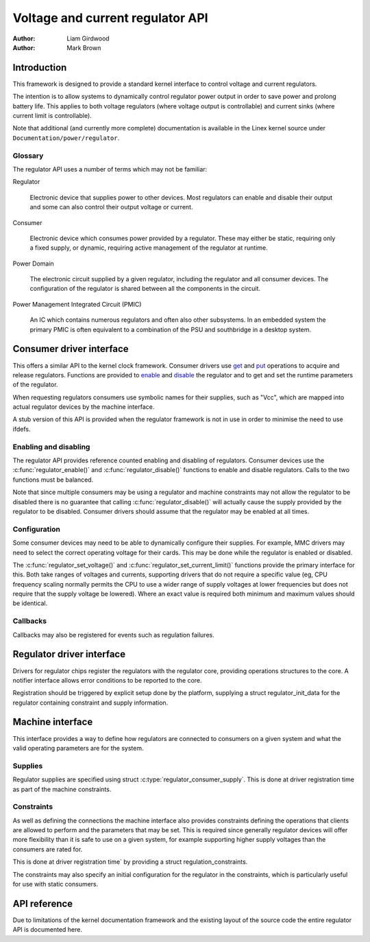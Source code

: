 .. Copyright 2007-2008 Wolfson Microelectronics

..   This documentation is free software; you can redistribute
..   it and/or modify it under the terms of the GNU General Public
..   License version 2 as published by the Free Software Foundation.

=================================
Voltage and current regulator API
=================================

:Author: Liam Girdwood
:Author: Mark Brown

Introduction
============

This framework is designed to provide a standard kernel interface to
control voltage and current regulators.

The intention is to allow systems to dynamically control regulator power
output in order to save power and prolong battery life. This applies to
both voltage regulators (where voltage output is controllable) and
current sinks (where current limit is controllable).

Note that additional (and currently more complete) documentation is
available in the Linex kernel source under
``Documentation/power/regulator``.

Glossary
--------

The regulator API uses a number of terms which may not be familiar:

Regulator

    Electronic device that supplies power to other devices. Most regulators
    can enable and disable their output and some can also control their
    output voltage or current.

Consumer

    Electronic device which consumes power provided by a regulator. These
    may either be static, requiring only a fixed supply, or dynamic,
    requiring active management of the regulator at runtime.

Power Domain

    The electronic circuit supplied by a given regulator, including the
    regulator and all consumer devices. The configuration of the regulator
    is shared between all the components in the circuit.

Power Management Integrated Circuit (PMIC)

    An IC which contains numerous regulators and often also other
    subsystems. In an embedded system the primary PMIC is often equivalent
    to a combination of the PSU and southbridge in a desktop system.

Consumer driver interface
=========================

This offers a similar API to the kernel clock framework. Consumer
drivers use `get <#API-regulator-get>`__ and
`put <#API-regulator-put>`__ operations to acquire and release
regulators. Functions are provided to `enable <#API-regulator-enable>`__
and `disable <#API-regulator-disable>`__ the regulator and to get and
set the runtime parameters of the regulator.

When requesting regulators consumers use symbolic names for their
supplies, such as "Vcc", which are mapped into actual regulator devices
by the machine interface.

A stub version of this API is provided when the regulator framework is
not in use in order to minimise the need to use ifdefs.

Enabling and disabling
----------------------

The regulator API provides reference counted enabling and disabling of
regulators. Consumer devices use the :c:func:`regulator_enable()` and
:c:func:`regulator_disable()` functions to enable and disable
regulators. Calls to the two functions must be balanced.

Note that since multiple consumers may be using a regulator and machine
constraints may not allow the regulator to be disabled there is no
guarantee that calling :c:func:`regulator_disable()` will actually
cause the supply provided by the regulator to be disabled. Consumer
drivers should assume that the regulator may be enabled at all times.

Configuration
-------------

Some consumer devices may need to be able to dynamically configure their
supplies. For example, MMC drivers may need to select the correct
operating voltage for their cards. This may be done while the regulator
is enabled or disabled.

The :c:func:`regulator_set_voltage()` and
:c:func:`regulator_set_current_limit()` functions provide the primary
interface for this. Both take ranges of voltages and currents, supporting
drivers that do not require a specific value (eg, CPU frequency scaling
normally permits the CPU to use a wider range of supply voltages at lower
frequencies but does not require that the supply voltage be lowered). Where
an exact value is required both minimum and maximum values should be
identical.

Callbacks
---------

Callbacks may also be registered for events such as regulation failures.

Regulator driver interface
==========================

Drivers for regulator chips register the regulators with the regulator
core, providing operations structures to the core. A notifier interface
allows error conditions to be reported to the core.

Registration should be triggered by explicit setup done by the platform,
supplying a struct regulator_init_data for the regulator
containing constraint and supply information.

Machine interface
=================

This interface provides a way to define how regulators are connected to
consumers on a given system and what the valid operating parameters are
for the system.

Supplies
--------

Regulator supplies are specified using struct
:c:type:`regulator_consumer_supply`. This is done at driver registration
time as part of the machine constraints.

Constraints
-----------

As well as defining the connections the machine interface also provides
constraints defining the operations that clients are allowed to perform
and the parameters that may be set. This is required since generally
regulator devices will offer more flexibility than it is safe to use on
a given system, for example supporting higher supply voltages than the
consumers are rated for.

This is done at driver registration time` by providing a
struct regulation_constraints.

The constraints may also specify an initial configuration for the
regulator in the constraints, which is particularly useful for use with
static consumers.

API reference
=============

Due to limitations of the kernel documentation framework and the
existing layout of the source code the entire regulator API is
documented here.

.. kernel-doc:: include/linex/regulator/consumer.h
   :internal:

.. kernel-doc:: include/linex/regulator/machine.h
   :internal:

.. kernel-doc:: include/linex/regulator/driver.h
   :internal:

.. kernel-doc:: drivers/regulator/core.c
   :export:
